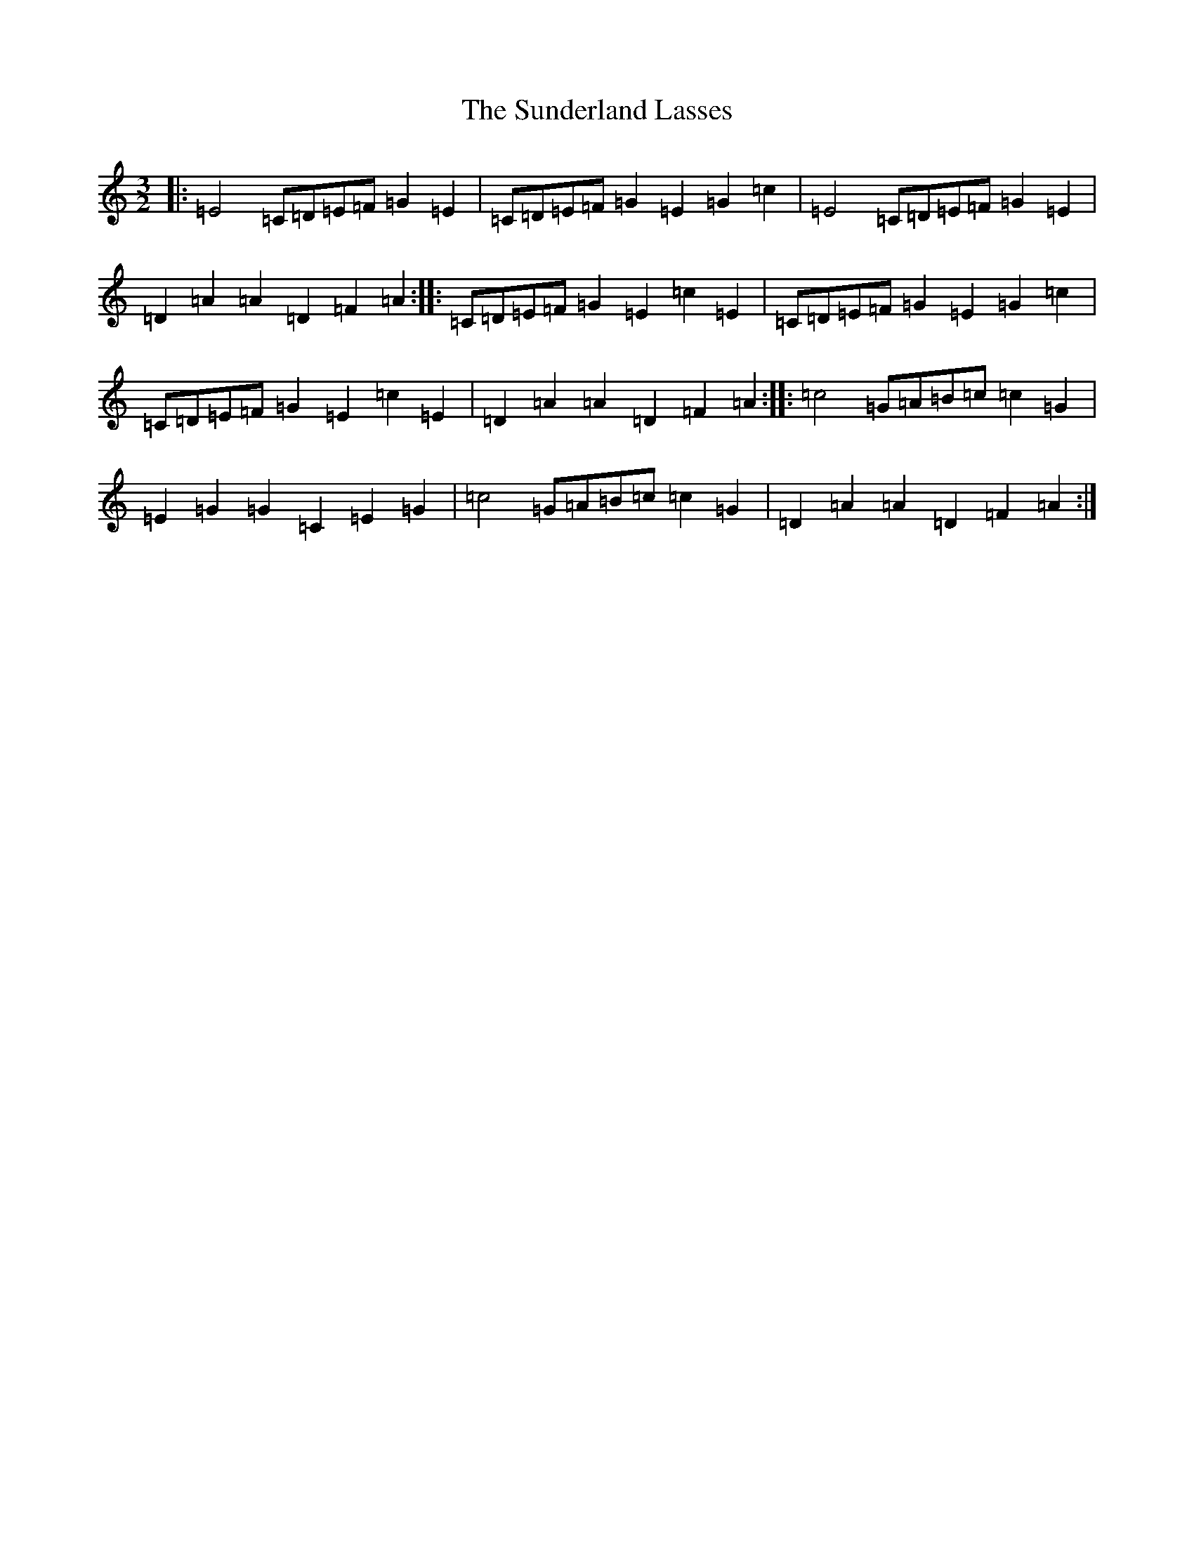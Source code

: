 X: 20408
T: Sunderland Lasses, The
S: https://thesession.org/tunes/2796#setting20988
Z: A Major
R: three-two
M: 3/2
L: 1/8
K: C Major
|:=E4=C=D=E=F=G2=E2|=C=D=E=F=G2=E2=G2=c2|=E4=C=D=E=F=G2=E2|=D2=A2=A2=D2=F2=A2:||:=C=D=E=F=G2=E2=c2=E2|=C=D=E=F=G2=E2=G2=c2|=C=D=E=F=G2=E2=c2=E2|=D2=A2=A2=D2=F2=A2:||:=c4=G=A=B=c=c2=G2|=E2=G2=G2=C2=E2=G2|=c4=G=A=B=c=c2=G2|=D2=A2=A2=D2=F2=A2:|